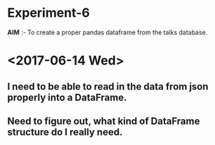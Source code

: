* Experiment-6
*AIM* :- To create a proper pandas dataframe from the talks database.
* <2017-06-14 Wed> 
** I need to be able to read in the data from json properly into a DataFrame.
** Need to figure out, what kind of DataFrame structure do I really need.
